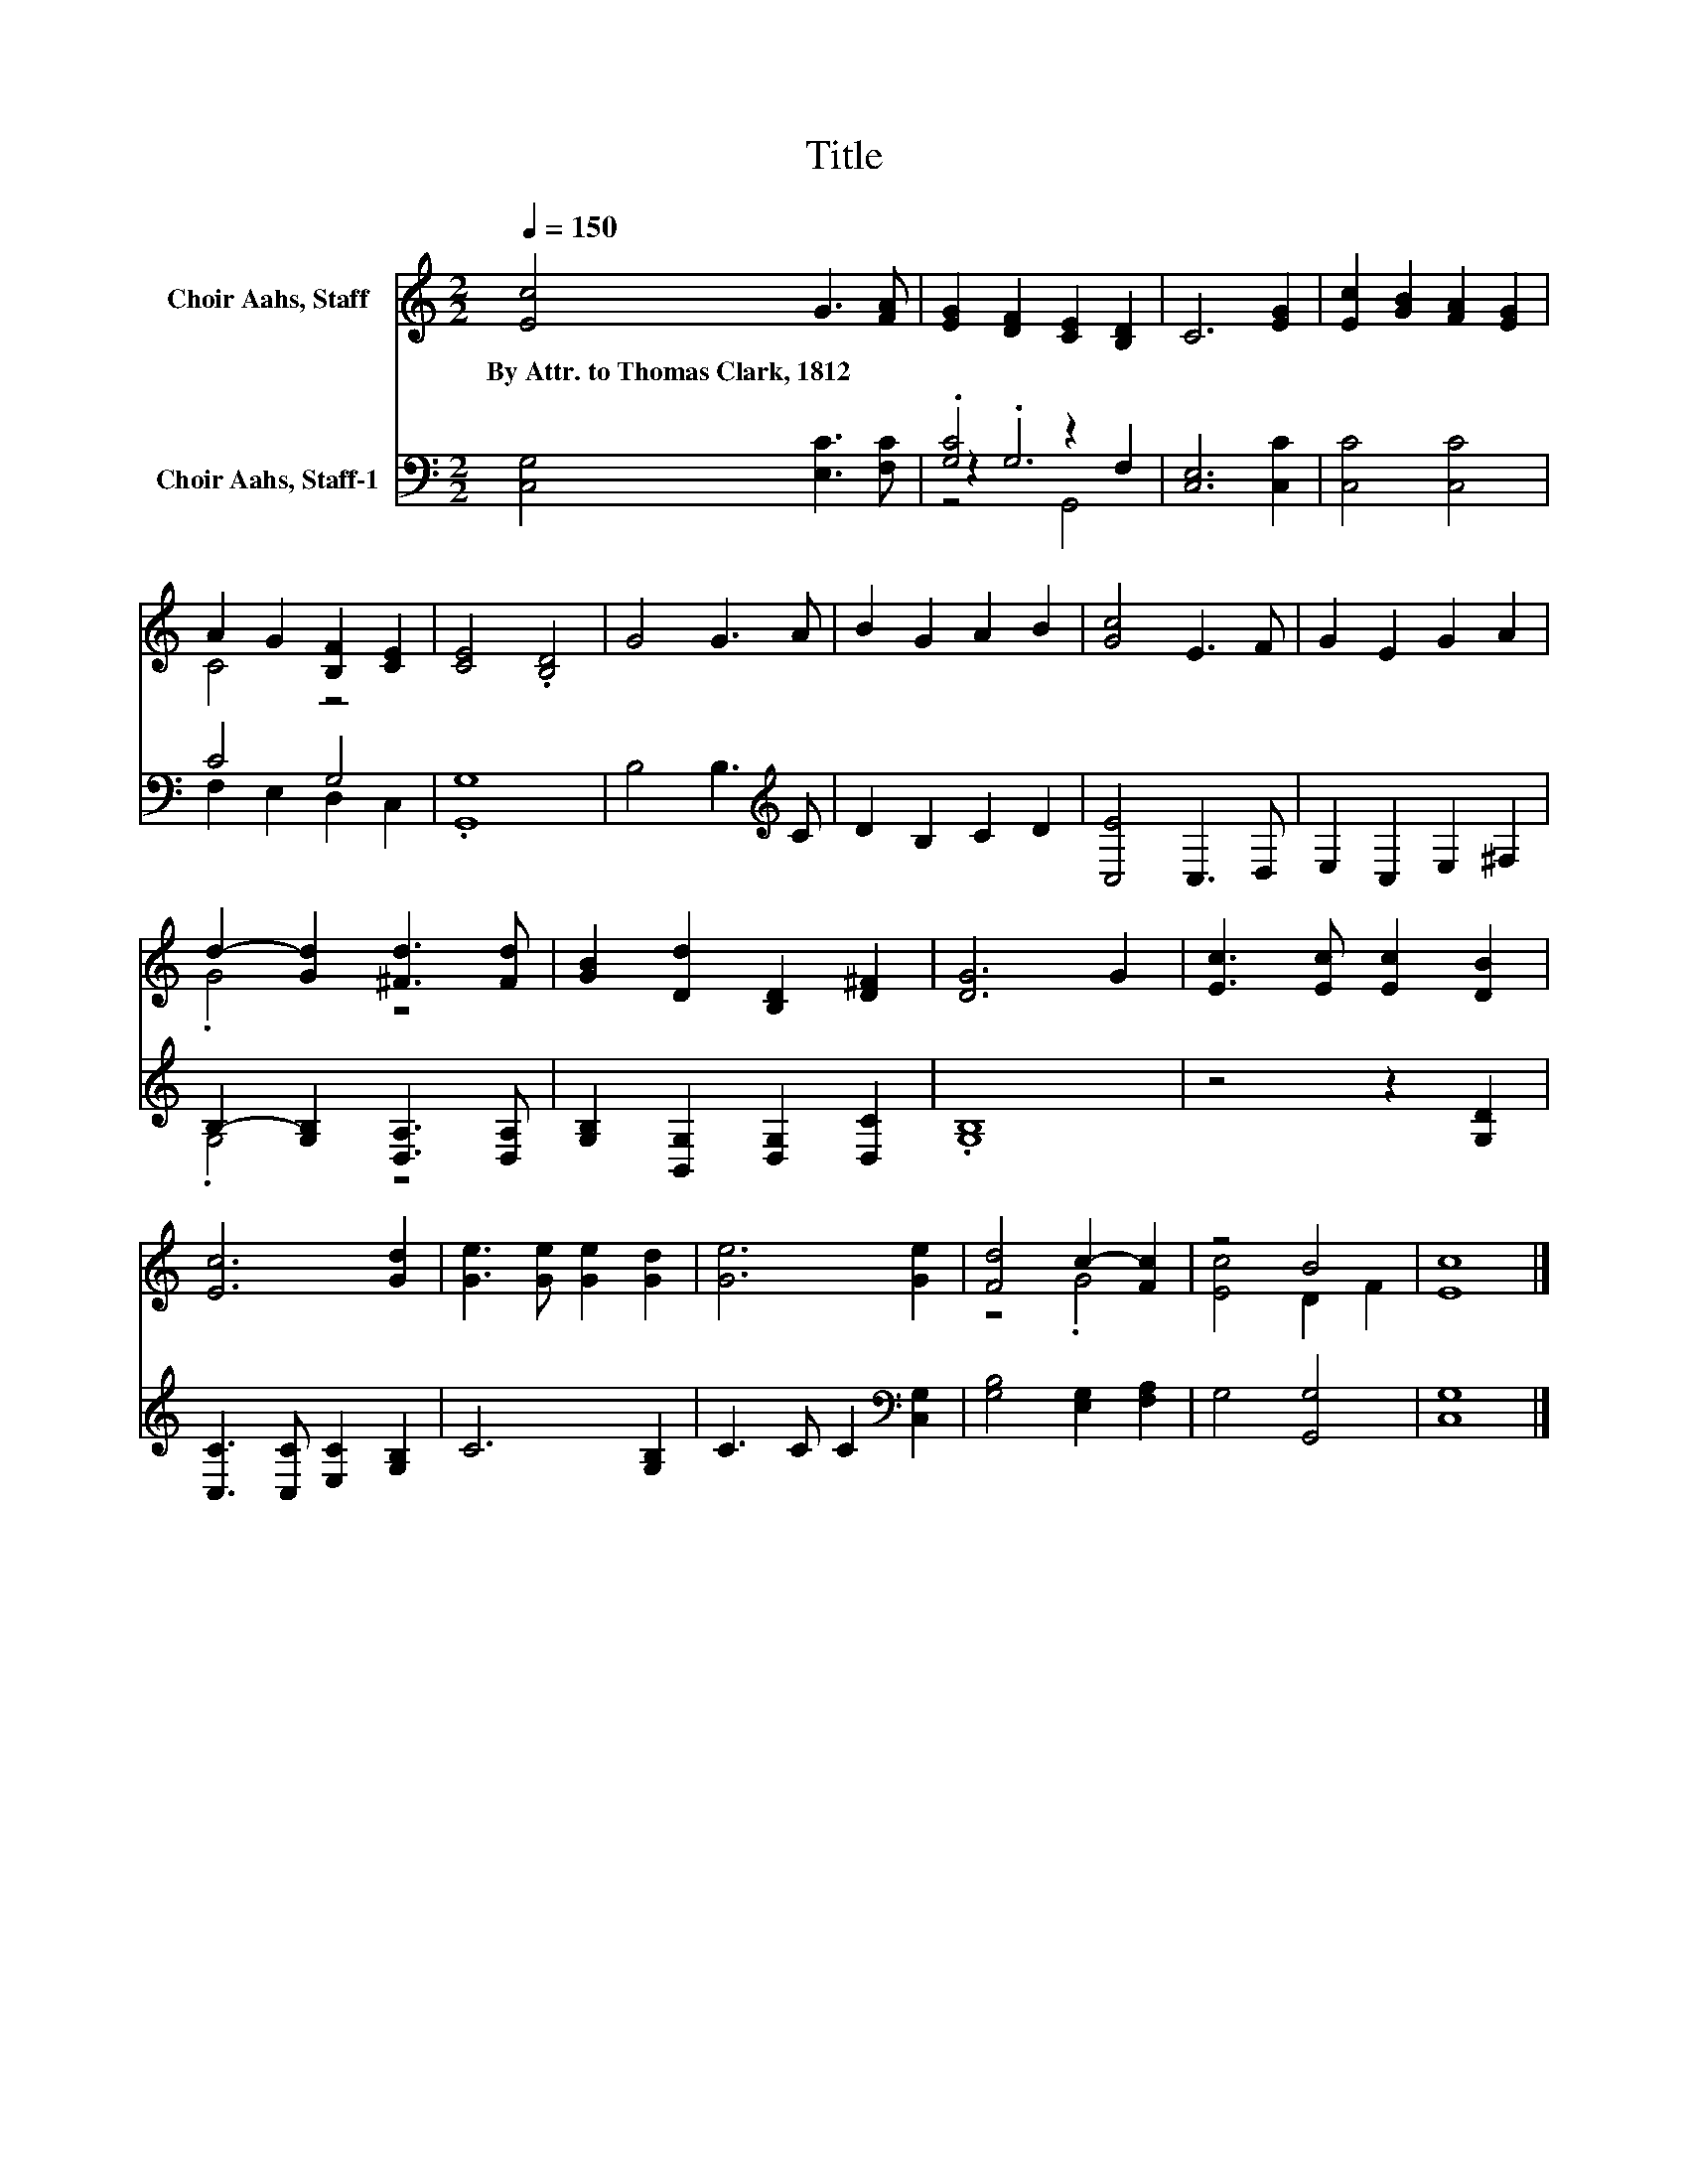 X:1
T:Title
%%score ( 1 2 ) ( 3 4 5 )
L:1/8
Q:1/4=150
M:2/2
K:C
V:1 treble nm="Choir Aahs, Staff"
V:2 treble 
V:3 bass nm="Choir Aahs, Staff-1"
V:4 bass 
V:5 bass 
V:1
 [Ec]4 G3 [FA] | [EG]2 [DF]2 [CE]2 [B,D]2 | C6 [EG]2 | [Ec]2 [GB]2 [FA]2 [EG]2 | %4
w: By~Attr.~to~Thomas~Clark,~1812 * *||||
 A2 G2 [B,F]2 [CE]2 | [CE]4 .[B,D]4 | G4 G3 A | B2 G2 A2 B2 | [Gc]4 E3 F | G2 E2 G2 A2 | %10
w: ||||||
 d2- [Gd]2 [^Fd]3 [Fd] | [GB]2 [Dd]2 [B,D]2 [D^F]2 | [DG]6 G2 | [Ec]3 [Ec] [Ec]2 [DB]2 | %14
w: ||||
 [Ec]6 [Gd]2 | [Ge]3 [Ge] [Ge]2 [Gd]2 | [Ge]6 [Ge]2 | [Fd]4 c2- [Fc]2 | z4 B4 | [Ec]8 |] %20
w: ||||||
V:2
 x8 | x8 | x8 | x8 | C4 z4 | x8 | x8 | x8 | x8 | x8 | .G4 z4 | x8 | x8 | x8 | x8 | x8 | x8 | %17
 z4 .G4 | [Ec]4 D2 F2 | x8 |] %20
V:3
 [C,G,]4 [E,C]3 [F,C] | .[G,C]4 z2 F,2 | [C,E,]6 [C,C]2 | [C,C]4 [C,C]4 | C4 G,4 | .[G,,G,]8 | %6
 B,4 B,3[K:treble] C | D2 B,2 C2 D2 | [C,E]4 C,3 D, | E,2 C,2 E,2 ^F,2 | %10
 B,2- [G,B,]2 [D,A,]3 [D,A,] | [G,B,]2 [B,,G,]2 [D,G,]2 [D,C]2 | .[G,B,]8 | z4 z2 [G,D]2 | %14
 [C,C]3 [C,C] [E,C]2 [G,B,]2 | C6 [G,B,]2 | C3 C C2[K:bass] [C,G,]2 | [G,B,]4 [E,G,]2 [F,A,]2 | %18
 G,4 [G,,G,]4 | [C,G,]8 |] %20
V:4
 x8 | z2 .G,6 | x8 | x8 | F,2 E,2 D,2 C,2 | x8 | x7[K:treble] x | x8 | x8 | x8 | .G,4 z4 | x8 | %12
 x8 | x8 | x8 | x8 | x6[K:bass] x2 | x8 | x8 | x8 |] %20
V:5
 x8 | z4 G,,4 | x8 | x8 | x8 | x8 | x7[K:treble] x | x8 | x8 | x8 | x8 | x8 | x8 | x8 | x8 | x8 | %16
 x6[K:bass] x2 | x8 | x8 | x8 |] %20

